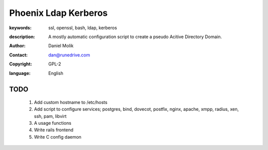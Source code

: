 =====================
Phoenix Ldap Kerberos
=====================

:keywords: ssl, openssl, bash, ldap, kerberos
:description: 
    A mostly automatic configuration script to create a pseudo Acitive Directory Domain.
   
    
:author: Daniel Molik
:contact: dan@runedrive.com
:copyright: GPL-2
:language: English

       
TODO
====

    1) Add custom hostname to /etc/hosts
    2) Add script to configure services; postgres, bind, dovecot, postfix, nginx, apache, xmpp, radius, xen, ssh, pam, libvirt
    3) A usage functions
    4) Write rails frontend
    5) Write C config daemon

